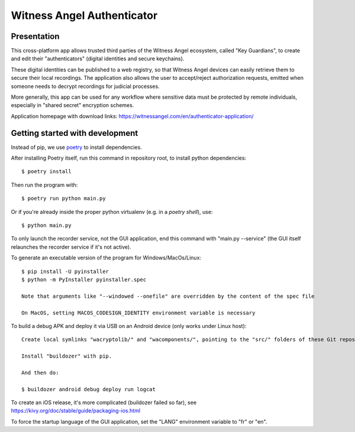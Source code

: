 Witness Angel Authenticator
##################################

Presentation
===============================

This cross-platform app allows trusted third parties of the Witness Angel ecosystem, called "Key Guardians",
to create and edit their "authenticators" (digital identities and secure keychains).

These digital identities can be published to a web registry, so that Witness Angel devices can easily retrieve them to secure their local recordings. The application also allows the user to accept/reject authorization requests, emitted when someone needs to decrypt recordings for judicial processes.

More generally, this app can be used for any workflow where sensitive data must be protected by remote individuals, especially in "shared secret" encryption schemes.

Application homepage with download links: https://witnessangel.com/en/authenticator-application/


Getting started with development
=======================================

Instead of pip, we use `poetry <https://github.com/sdispater/poetry>`_ to install dependencies.

After installing Poetry itself, run this command in repository root, to install python dependencies::

    $ poetry install

Then run the program with::

    $ poetry run python main.py

Or if you're already inside the proper python virtualenv (e.g. in a `poetry shell`), use::

    $ python main.py

To only launch the recorder service, not the GUI application, end this command with "main.py --service" (the GUI itself relaunches the recorder service if it's not active).

To generate an executable version of the program for Windows/MacOs/Linux::

    $ pip install -U pyinstaller
    $ python -m PyInstaller pyinstaller.spec

    Note that arguments like "--windowed --onefile" are overridden by the content of the spec file

    On MacOS, setting MACOS_CODESIGN_IDENTITY environment variable is necessary

To build a debug APK and deploy it via USB on an Android device (only works under Linux host)::

    Create local symlinks "wacryptolib/" and "wacomponents/", pointing to the "src/" folders of these Git repositories.

    Install "buildozer" with pip.

    And then do:

    $ buildozer android debug deploy run logcat

To create an iOS release, it's more complicated (buildozer failed so far), see https://kivy.org/doc/stable/guide/packaging-ios.html

To force the startup language of the GUI application, set the "LANG" environment variable to "fr" or "en".


